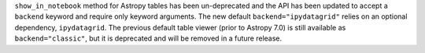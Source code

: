 ``show_in_notebook`` method for Astropy tables has been un-deprecated and the API has
been updated to accept a ``backend`` keyword and require only keyword arguments. The new
default ``backend="ipydatagrid"`` relies on an optional dependency, ``ipydatagrid``. The
previous default table viewer (prior to Astropy 7.0) is still available as
``backend="classic"``, but it is deprecated and will be removed in a future release.
